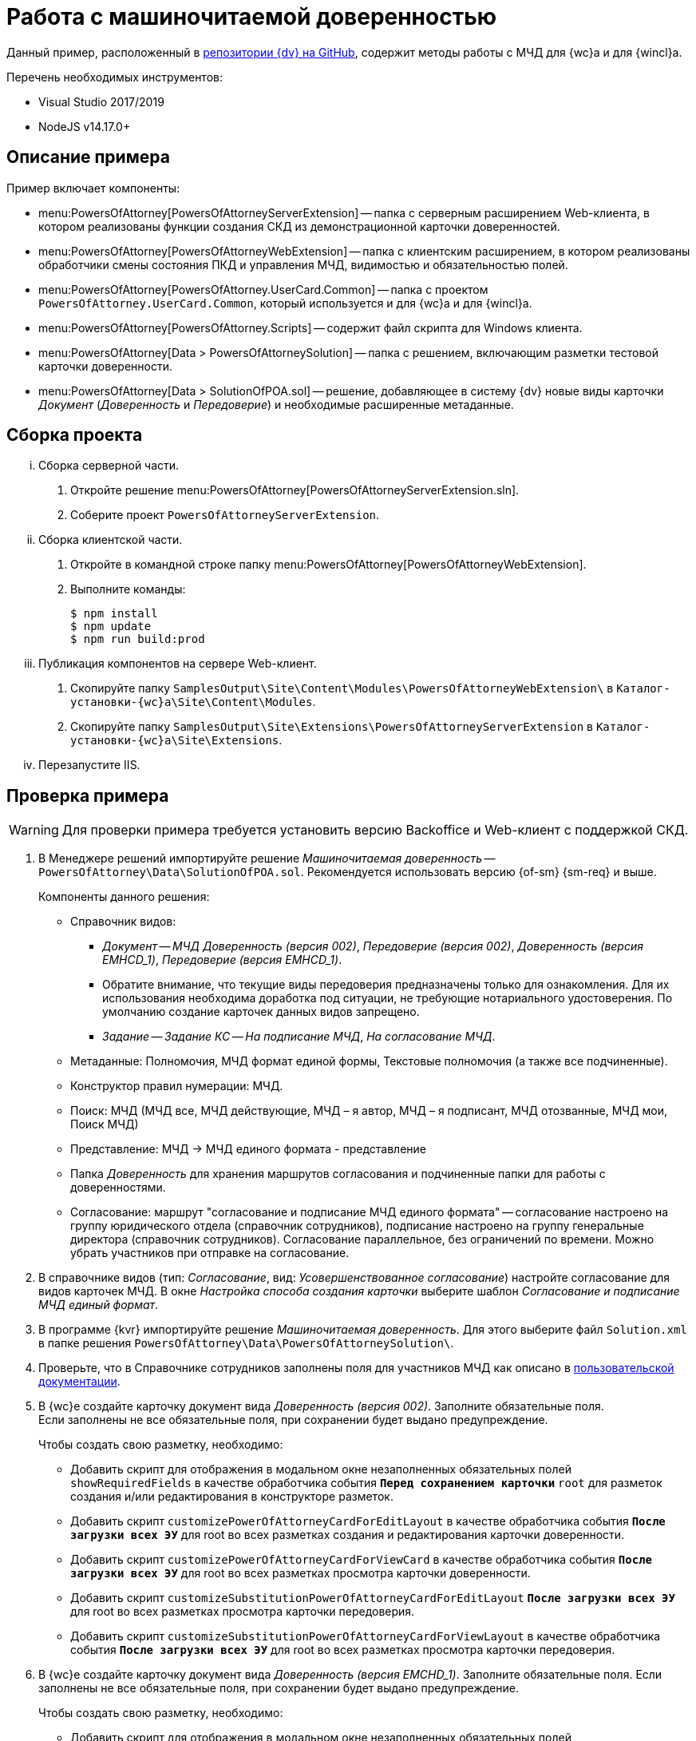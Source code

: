 = Работа с машиночитаемой доверенностью

Данный пример, расположенный в https://github.com/Docsvision/m4d-sample.git[репозитории {dv} на GitHub], содержит методы работы с МЧД для {wc}а и для {wincl}а.

.Перечень необходимых инструментов:
* Visual Studio 2017/2019
* NodeJS v14.17.0+

[#description]
== Описание примера

.Пример включает компоненты:
* menu:PowersOfAttorney[PowersOfAttorneyServerExtension] -- папка с серверным расширением Web-клиента, в котором реализованы функции создания СКД из демонстрационной карточки доверенностей.
* menu:PowersOfAttorney[PowersOfAttorneyWebExtension] -- папка с клиентским расширением, в котором реализованы обработчики смены состояния ПКД и управления МЧД, видимостью и обязательностью полей.
* menu:PowersOfAttorney[PowersOfAttorney.UserCard.Common] -- папка с проектом `PowersOfAttorney.UserCard.Common`, который используется и для {wc}а и для {wincl}а.
* menu:PowersOfAttorney[PowersOfAttorney.Scripts] -- содержит файл скрипта для Windows клиента.
* menu:PowersOfAttorney[Data > PowersOfAttorneySolution] -- папка с решением, включающим разметки тестовой карточки доверенности.
* menu:PowersOfAttorney[Data > SolutionOfPOA.sol] -- решение, добавляющее в систему {dv} новые виды карточки _Документ_ (_Доверенность_ и _Передоверие_) и необходимые расширенные метаданные.

[#assembly]
== Сборка проекта

[lowerroman]
. Сборка серверной части.
[arabic]
.. Откройте решение menu:PowersOfAttorney[PowersOfAttorneyServerExtension.sln].
.. Соберите проект `PowersOfAttorneyServerExtension`.
. Сборка клиентской части.
[arabic]
.. Откройте в командной строке папку menu:PowersOfAttorney[PowersOfAttorneyWebExtension].
.. Выполните команды:
+
 $ npm install
 $ npm update
 $ npm run build:prod
+
. Публикация компонентов на сервере Web-клиент.
[arabic]
.. Скопируйте папку `SamplesOutput\Site\Content\Modules\PowersOfAttorneyWebExtension\` в  `Каталог-установки-{wc}а\Site\Content\Modules`.
.. Скопируйте папку `SamplesOutput\Site\Extensions\PowersOfAttorneyServerExtension` в  `Каталог-установки-{wc}а\Site\Extensions`.
. Перезапустите IIS.

[#check]
== Проверка примера

WARNING: Для проверки примера требуется установить версию Backoffice и Web-клиент с поддержкой СКД.

. В Менеджере решений импортируйте решение _Машиночитаемая доверенность_ -- `PowersOfAttorney\Data\SolutionOfPOA.sol`. Рекомендуется использовать версию {of-sm} {sm-req} и выше.
+
.Компоненты данного решения:
* Справочник видов:
** _Документ_ -- _МЧД Доверенность (версия 002)_, _Передоверие (версия 002)_, _Доверенность (версия EMHCD_1)_, _Передоверие (версия EMHCD_1)_.
** Обратите внимание, что текущие виды передоверия предназначены только для ознакомления. Для их использования необходима доработка под ситуации, не требующие нотариального удостоверения. По умолчанию создание карточек данных видов запрещено.
** _Задание_ -- _Задание КС_ -- _На подписание МЧД_, _На согласование МЧД_.
* Метаданные: Полномочия, МЧД формат единой формы, Текстовые полномочия (а также все подчиненные).
* Конструктор правил нумерации: МЧД.
* Поиск: МЧД (МЧД все, МЧД действующие, МЧД – я автор, МЧД  – я подписант, МЧД отозванные, МЧД мои, Поиск МЧД)
* Представление: МЧД -> МЧД единого формата - представление
* Папка _Доверенность_ для хранения маршрутов согласования и подчиненные папки для работы с доверенностями.
* Согласование: маршрут "согласование и подписание МЧД единого формата" -- согласование настроено на группу юридического отдела (справочник сотрудников), подписание настроено на группу генеральные директора (справочник сотрудников). Согласование параллельное, без ограничений по времени. Можно убрать участников при отправке на согласование.
+
// NOTE: Обратите внимание, что импорт решения может занять длительное время, примерно 1 час.
// +
. В справочнике видов (тип: _Согласование_, вид: _Усовершенствованное согласование_) настройте согласование для видов карточек МЧД. В окне _Настройка способа создания карточки_ выберите шаблон _Согласование и подписание МЧД единый формат_.
. В программе {kvr} импортируйте решение _Машиночитаемая доверенность_. Для этого выберите файл `Solution.xml` в папке решения `PowersOfAttorney\Data\PowersOfAttorneySolution\`.
. Проверьте, что в Справочнике сотрудников заполнены поля для участников МЧД как описано в xref:user:directories/staff/employee-fields.adoc#attorney[пользовательской документации].
. В {wc}е создайте карточку документ вида _Доверенность (версия 002)_. Заполните обязательные поля. +
Если заполнены не все обязательные поля, при сохранении будет выдано предупреждение.
+
.Чтобы создать свою разметку, необходимо:
* Добавить скрипт для отображения в модальном окне незаполненных обязательных полей `showRequiredFields` в качестве обработчика события `*Перед сохранением карточки*` `root` для разметок создания и/или редактирования в конструкторе разметок.
* Добавить скрипт `customizePowerOfAttorneyCardForEditLayout` в качестве обработчика события `*После загрузки всех ЭУ*` для root во всех разметках создания и редактирования карточки доверенности.
* Добавить скрипт `customizePowerOfAttorneyCardForViewCard` в качестве обработчика события `*После загрузки всех ЭУ*` для root во всех разметках просмотра карточки доверенности.
* Добавить скрипт `customizeSubstitutionPowerOfAttorneyCardForEditLayout` `*После загрузки всех ЭУ*` для root во всех разметках просмотра карточки передоверия.
* Добавить скрипт `customizeSubstitutionPowerOfAttorneyCardForViewLayout` в качестве обработчика события `*После загрузки всех ЭУ*` для root во всех разметках просмотра карточки передоверия.
+
. В {wc}е создайте карточку документ вида _Доверенность (версия EMCHD_1)_. Заполните обязательные поля. Если заполнены не все обязательные поля, при сохранении будет выдано предупреждение.
+
.Чтобы создать свою разметку, необходимо:
* Добавить скрипт для отображения в модальном окне незаполненных обязательных полей `showRequiredFields` в качестве обработчика события `*Перед сохранением карточки*` `root` для разметок создания и/или редактирования в конструкторе разметок.
* Добавить скрипт `customizeSingleFormatPowerOfAttorneyForEditLayout` в качестве обработчика события `*После загрузки всех ЭУ*` `root` для разметок создания и редактирования карточки доверенности в конструкторе разметок.
* Добавить скрипт `customizeSingleFormatPowerOfAttorneyForViewLayout` в качестве обработчика события `*После загрузки всех ЭУ*` `root` для разметок просмотра, описания и справки карточки доверенности в конструкторе разметок.
* Добавить скрипт `customizeSingleFormatSPOACardForEditLayout` в качестве обработчика события `*После загрузки всех ЭУ*` `root` для разметок создания и редактирования карточки передоверия в конструкторе разметок.
* Добавить скрипт `customizeSingleFormatSPOACardForViewLayout` в качестве обработчика события `*После загрузки всех ЭУ*` `root` для разметок просмотра, описания и справки карточки передоверия в конструкторе разметок.
* Добавить скрипт `customizeSingleFormatPowerOfAttorneyForLocationLayout` в качестве обработчика события `*После загрузки всех ЭУ*` `root` для разметки локация карточки доверенности в конструкторе разметок.
* Добавить скрипт `customizeSingleFormatPowerOfAttorneyForLocationLayout` в качестве обработчика события `*После загрузки всех ЭУ*` `root` для разметки локация карточки передоверия в конструкторе разметок.
+
. Нажмите кнопку создания МЧД. В результате будет создана МЧД, связанная с текущей карточкой документа.
+
.Чтобы создать свою разметку, необходимо:
* Добавить скрипт `createPowerOfAttorney` в качестве обработчика события `*При щелчке*` для кнопки в разметке просмотра карточки доверенности (версия 002) в конструкторе разметок.
* Добавить скрипт `createRetrustPowerOfAttorney` в качестве обработчика события `*При щелчке*` для кнопки в разметках просмотра карточки передоверия (версия 002) в конструкторе разметок.
* Добавить скрипт `createEMCHDPowerOfAttorney` в качестве обработчика события `*При щелчке*` для кнопки для разметок просмотра карточки доверенности (версия EMCHD_1) в конструкторе разметок.
* Добавить скрипт `createEMCHDRetrustPowerOfAttorney` в качестве обработчика события `*При щелчке*` на кнопку для разметок просмотра карточки передоверия (версия EMCHD_1) в конструкторе разметок.
+
. Нажмите кнопку экспорта МЧД. На компьютер будет сохранён архив, содержащий файл МЧД в формате XML.
+
.Чтобы создать свою разметку, необходимо:
* Добавить скрипт `exportPowerOfAttorneyWithoutSignature` в качестве обработчика события `*При щелчке*` для кнопки в разметке просмотра карточки доверенности и передоверия в конструкторе разметок.
+
. Выполните настройки, описанные в xref:5.5.5@edi:admin:attorney-settings.adoc[документации модуля ЭДО], если планируется отправлять доверенность на регистрацию в распределённый реестр ФНС через провайдеров внешнего ЭДО.
. Нажмите кнопку подписания МЧД. Будет предложено выбрать сертификат подписи, выполнится подписание МЧД.
+
.Чтобы создать свою разметку, необходимо:
* Добавить скрипт `signPowerOfAttorney` в качестве обработчика события `*При щелчке*` для кнопки в разметки просмотра карточки доверенности и передоверия в конструкторе разметок.
+
Для подписания и последующей регистрации доверенности по файлу нужно добавить скрипт `signAndSendPowerOfAttorneyToRegistrationAsFile` в качестве обработчика события `*При щелчке*` на кнопку для разметки просмотра карточки доверенности.
+
. Нажмите кнопку экспорта МЧД. На компьютер будет сохранён архив, содержащий файл МЧД в формате XML и его подпись.
+
.Чтобы создать свою разметку, необходимо:
* Добавить скрипт `exportPowerOfAttorneyWithSignature` в качестве обработчика события `*При щелчке*` для кнопки в разметки просмотра карточки доверенности и передоверия.
+
. Нажмите кнопку отзыва МЧД.
+
* Для доверенности и передоверия (версия 002) появится окно заявления на отзыв, после заполнения которого появится окно с возможностью подписать сформированное заявление на отзыв, затем демо-карточка будет переходить в состояние _Отозвана_.
+
--
.Чтобы создать свою разметку, необходимо:
** Добавить скрипт `revokePowerOfAttorney` в качестве обработчика события `*При щелчке*` на кнопку для разметки просмотра карточки доверенности и передоверия (версия 002) в конструкторе разметок.
--
+
* Для доверенности и передоверия (версия EMCHD_1) демо-карточка будет переходить в состояние _Отозвана_.
+
--
.Чтобы создать свою разметку, необходимо:
** Добавить скрипт `revokePowerOfAttorney` в качестве обработчика события `*При щелчке*` на кнопку для разметки просмотра карточки доверенности и передоверия (версия EMCHD_1) в конструкторе разметок.
--
+
. Нажмите кнопку экспорта заявления на отзыв для доверенности и передоверия (версия 002). На компьютер будет сохранён архив, содержащий файл заявления на отзыв в формате XML и его подпись.
+
.Чтобы создать свою разметку, необходимо:
* Добавить скрипт `exportApplicationForRevocation` в качестве обработчика события `*При щелчке*` на кнопку для разметки просмотра карточки доверенности (версия 002) и передоверия (версия 002) в конструкторе разметок.
+
. Нажмите кнопку удаления пользовательской карточки доверенности.
+
Из пользовательской карточки доверенности также удаляется системная карточка доверенности.
+
.Чтобы создать свою разметку, необходимо:
* Добавить скрипт `deletePowerOfAttorney` в качестве обработчика события `*Перед удалением карточки*` для `root`.
+
. Доверенность можно подписать в ходе согласования.
+
.Чтобы подписать доверенность в ходе согласования, необходимо:
* Отправить Доверенность на согласование как описано в xref:user:docs-approval.adoc[пользовательской документации].
* Нажать кнопку *Подписать* в _Задании_. В результате сформируется СКД, затем подпишется доверенность, ПКД перейдет в статус `Подписана`, а задание перейдет в статус `Завершено`.
* Для создания своей разметки нужно добавить скрипт `signAndSendPowerOfAttorneyToRegistrationAsFileFromTask` в качестве обработчика события `Перед выполнением операции` на ЭУ `_Автомат состояния_` для подписания и последующей регистрации доверенности по файлу. +
Для подписания без регистрации используйте скрипт `signPowerOfAttorneyFromTask`.

[#winclient-scripts]
== Пример скриптов для Windows клиента

. Скрипт находится в файле `CardDocumentДоверенность__версия_EMHCD_1_Script.cs` в проекте `PowersOfAttorney.Scripts`
. Проект нужен только для проверки компилируемости скрипта. Ссылки на сборку `PowersOfAttorney.Scripts.dll` добавлять не надо.
. Скрипт необходимо скопировать в справочник скриптов для двух видов (для доверенности EMHCD и передоверия EMHCD). Если у родительского вида для этих видов нет скрипта, надо открыть его и сгенерировать для него скрипт по умолчанию.
. Необходимо закомментировать в файле скрипта для обоих видов строчку
+
 using CardDocumentМЧДScript = DocsVision.BackOffice.WinForms.ScriptClassBase;
+
Строка нужна только для компиляции файла скрипта в составе проекта `PowersOfAttorney.Scripts`.
+
. Скрипты для этих видов отличаются только названиями классов. Необходимо для каждого вида оставить только одно соответствующее ему название класса (см. комментарий в скрипте).
. В  скриптах необходимо добавить ссылку на сборку `PowersOfAttorney.UserCard.Common.dll`, которую также необходимо распространить на все клиентские рабочие места.
. В конструкторе разметок необходимо добавить кнопки (например в ленту). Названия кнопок должны соответствовать обработчикам в скрипте.
+
В скрипте обработчики выглядят как `имяКнопки__ItemClick();` Если названия кнопки будут соответствовать обработчикам, то обработчики к кнопкам привяжутся автоматически, вручную их создавать не надо.
+
. Можно привязать к кнопкам соответствующие операции, чтобы кнопки были доступны только в тех состояниях, когда их нажатие имеет смысл.

[#api]
== API для работы с МЧД

Для работы с МЧД можно использовать перечисленные ниже классы API.

* В `DocsVision.BackOffice.Cards.Web.Model` добавлены новые для работы с машиночитаемыми доверенностями:
+
** `CreatePowerOfAttorneyFnsDovBbRequest` с полями:
*** `PowerOfAttorneyFnsDovBbData powerOfAttorneyData` -- данные создаваемой доверенности.
*** `Guid representative` -- представитель.
*** `Guid signer` -- подписант.
*** `Guid parentPowerOfAttorney` -- идентификатор родительской доверенности.
** `SignPowerOfAttorneyRequest` с полями:
*** `Guid PowerOfAttorneyId` -- идентификатор доверенности.
*** `byte[] Signature` -- данные подписи.
* В контроллер `PowerOfAttorneyApiController` добавлены новые методы:
** `POST CreatePowerOfAttorney(CreatePowerOfAttorneyFNSDOVBBRequest request)` -- вызывает `IPowerOfAttorneyService.CreatePowerOfAttorney` (создание доверенности) с передачей полей из `CreatePowerOfAttorneyFNSDOVBBRequest`.
** `GET GetMachineReadablePowerOfAttorney(Guid powerOfAttorneyId)` -- возвращает МЧД доверенности для подписания.
** `POST AttachSignatureToPowerOfAttorney(AttachSignatureToPowerOfAttorneyRequest)` -- вызывает `IPowerOfAttorneyService.AttachSignature`, загружающий подпись в существующую доверенность и изменяющий статус доверенности.

Подробнее про использование API для работы с МЧД можно узнать из описания REST API, см. раздел "xref:how-to-use-rest.adoc[]".
